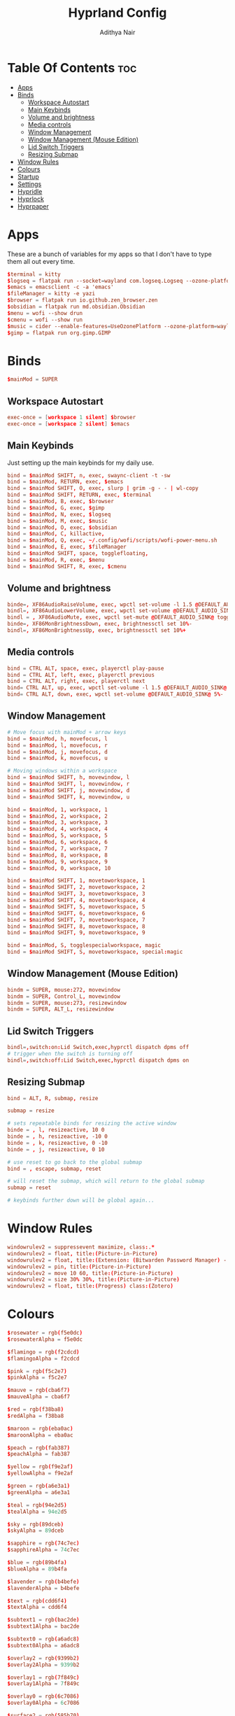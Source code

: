 #+title: Hyprland Config
#+author: Adithya Nair
#+PROPERTY: header-args:conf :tangle hyprland.conf
* Table Of Contents :toc:
- [[#apps][Apps]]
- [[#binds][Binds]]
  - [[#workspace-autostart][Workspace Autostart]]
  - [[#main-keybinds][Main Keybinds]]
  - [[#volume-and-brightness][Volume and brightness]]
  - [[#media-controls][Media controls]]
  - [[#window-management][Window Management]]
  - [[#window-management-mouse-edition][Window Management (Mouse Edition)]]
  - [[#lid-switch-triggers][Lid Switch Triggers]]
  - [[#resizing-submap][Resizing Submap]]
- [[#window-rules][Window Rules]]
- [[#colours][Colours]]
- [[#startup][Startup]]
- [[#settings][Settings]]
- [[#hypridle][Hypridle]]
- [[#hyprlock][Hyprlock]]
- [[#hyprpaper][Hyprpaper]]

* Apps
These are a bunch of variables for my apps so that I don't have to type them all out every time.
#+begin_src conf
$terminal = kitty
$logseq = flatpak run --socket=wayland com.logseq.Logseq --ozone-platform-hint=auto     --enable-features=WaylandWindowDecorations
$emacs = emacsclient -c -a 'emacs'
$fileManager = kitty -e yazi
$browser = flatpak run io.github.zen_browser.zen
$obsidian = flatpak run md.obsidian.Obsidian
$menu = wofi --show drun
$cmenu = wofi --show run
$music = cider --enable-features=UseOzonePlatform --ozone-platform=wayland
$gimp = flatpak run org.gimp.GIMP
#+end_src
* Binds
#+begin_src conf
$mainMod = SUPER
#+end_src

** Workspace Autostart
#+begin_src conf
exec-once = [workspace 1 silent] $browser
exec-once = [workspace 2 silent] $emacs
#+end_src
** Main Keybinds
Just setting up the main keybinds for my daily use.
#+begin_src conf
bind = $mainMod SHIFT, n, exec, swaync-client -t -sw
bind = $mainMod, RETURN, exec, $emacs
bind = $mainMod SHIFT, O, exec, slurp | grim -g - - | wl-copy
bind = $mainMod SHIFT, RETURN, exec, $terminal
bind = $mainMod, B, exec, $browser
bind = $mainMod, G, exec, $gimp
bind = $mainMod, N, exec, $logseq
bind = $mainMod, M, exec, $music
bind = $mainMod, O, exec, $obsidian
bind = $mainMod, C, killactive,
bind = $mainMod, Q, exec, ~/.config/wofi/scripts/wofi-power-menu.sh
bind = $mainMod, E, exec, $fileManager
bind = $mainMod SHIFT, space, togglefloating,
bind = $mainMod, R, exec, $menu
bind = $mainMod SHIFT, R, exec, $cmenu
#+end_src
** Volume and brightness
#+begin_src conf
binde=, XF86AudioRaiseVolume, exec, wpctl set-volume -l 1.5 @DEFAULT_AUDIO_SINK@ 5%+
bindl=, XF86AudioLowerVolume, exec, wpctl set-volume @DEFAULT_AUDIO_SINK@ 5%-
bindl = , XF86AudioMute, exec, wpctl set-mute @DEFAULT_AUDIO_SINK@ toggle
binde=, XF86MonBrightnessDown, exec, brightnessctl set 10%-
bindl=, XF86MonBrightnessUp, exec, brightnessctl set 10%+
#+end_src
** Media controls
#+begin_src conf
bind = CTRL ALT, space, exec, playerctl play-pause
bind = CTRL ALT, left, exec, playerctl previous
bind = CTRL ALT, right, exec, playerctl next
bind= CTRL ALT, up, exec, wpctl set-volume -l 1.5 @DEFAULT_AUDIO_SINK@ 5%+
bind= CTRL ALT, down, exec, wpctl set-volume @DEFAULT_AUDIO_SINK@ 5%-
#+end_src
** Window Management
#+begin_src conf
# Move focus with mainMod + arrow keys
bind = $mainMod, h, movefocus, l
bind = $mainMod, l, movefocus, r
bind = $mainMod, j, movefocus, d
bind = $mainMod, k, movefocus, u

# Moving windows within a workspace
bind = $mainMod SHIFT, h, movewindow, l
bind = $mainMod SHIFT, l, movewindow, r
bind = $mainMod SHIFT, j, movewindow, d
bind = $mainMod SHIFT, k, movewindow, u

bind = $mainMod, 1, workspace, 1
bind = $mainMod, 2, workspace, 2
bind = $mainMod, 3, workspace, 3
bind = $mainMod, 4, workspace, 4
bind = $mainMod, 5, workspace, 5
bind = $mainMod, 6, workspace, 6
bind = $mainMod, 7, workspace, 7
bind = $mainMod, 8, workspace, 8
bind = $mainMod, 9, workspace, 9
bind = $mainMod, 0, workspace, 10

bind = $mainMod SHIFT, 1, movetoworkspace, 1
bind = $mainMod SHIFT, 2, movetoworkspace, 2
bind = $mainMod SHIFT, 3, movetoworkspace, 3
bind = $mainMod SHIFT, 4, movetoworkspace, 4
bind = $mainMod SHIFT, 5, movetoworkspace, 5
bind = $mainMod SHIFT, 6, movetoworkspace, 6
bind = $mainMod SHIFT, 7, movetoworkspace, 7
bind = $mainMod SHIFT, 8, movetoworkspace, 8
bind = $mainMod SHIFT, 9, movetoworkspace, 9

bind = $mainMod, S, togglespecialworkspace, magic
bind = $mainMod SHIFT, S, movetoworkspace, special:magic
#+end_src
** Window Management (Mouse Edition)
#+begin_src conf
bindm = SUPER, mouse:272, movewindow
bindm = SUPER, Control_L, movewindow
bindm = SUPER, mouse:273, resizewindow
bindm = SUPER, ALT_L, resizewindow
#+end_src
** Lid Switch Triggers
#+begin_src conf
bindl=,switch:on:Lid Switch,exec,hyprctl dispatch dpms off
# trigger when the switch is turning off
bindl=,switch:off:Lid Switch,exec,hyprctl dispatch dpms on
#+end_src
** Resizing Submap
#+begin_src conf
bind = ALT, R, submap, resize

submap = resize

# sets repeatable binds for resizing the active window
binde = , l, resizeactive, 10 0
binde = , h, resizeactive, -10 0
binde = , k, resizeactive, 0 -10
binde = , j, resizeactive, 0 10

# use reset to go back to the global submap
bind = , escape, submap, reset

# will reset the submap, which will return to the global submap
submap = reset

# keybinds further down will be global again...
#+end_src
* Window Rules
#+begin_src conf
windowrulev2 = suppressevent maximize, class:.*
windowrulev2 = float, title:(Picture-in-Picture)
windowrulev2 = float, title:(Extension: (Bitwarden Password Manager) - Bitwarden — Ablaze Floorp)
windowrulev2 = pin, title:(Picture-in-Picture)
windowrulev2 = move 10 60, title:(Picture-in-Picture)
windowrulev2 = size 30% 30%, title:(Picture-in-Picture)
windowrulev2 = float, title:(Progress) class:(Zotero)
#+end_src
* Colours
#+begin_src conf
$rosewater = rgb(f5e0dc)
$rosewaterAlpha = f5e0dc

$flamingo = rgb(f2cdcd)
$flamingoAlpha = f2cdcd

$pink = rgb(f5c2e7)
$pinkAlpha = f5c2e7

$mauve = rgb(cba6f7)
$mauveAlpha = cba6f7

$red = rgb(f38ba8)
$redAlpha = f38ba8

$maroon = rgb(eba0ac)
$maroonAlpha = eba0ac

$peach = rgb(fab387)
$peachAlpha = fab387

$yellow = rgb(f9e2af)
$yellowAlpha = f9e2af

$green = rgb(a6e3a1)
$greenAlpha = a6e3a1

$teal = rgb(94e2d5)
$tealAlpha = 94e2d5

$sky = rgb(89dceb)
$skyAlpha = 89dceb

$sapphire = rgb(74c7ec)
$sapphireAlpha = 74c7ec

$blue = rgb(89b4fa)
$blueAlpha = 89b4fa

$lavender = rgb(b4befe)
$lavenderAlpha = b4befe

$text = rgb(cdd6f4)
$textAlpha = cdd6f4

$subtext1 = rgb(bac2de)
$subtext1Alpha = bac2de

$subtext0 = rgb(a6adc8)
$subtext0Alpha = a6adc8

$overlay2 = rgb(9399b2)
$overlay2Alpha = 9399b2

$overlay1 = rgb(7f849c)
$overlay1Alpha = 7f849c

$overlay0 = rgb(6c7086)
$overlay0Alpha = 6c7086

$surface2 = rgb(585b70)
$surface2Alpha = 585b70

$surface1 = rgb(45475a)
$surface1Alpha = 45475a

$surface0 = rgb(313244)
$surface0Alpha = 313244

$base = rgb(1e1e2e)
$baseAlpha = 1e1e2e

$mantle = rgb(181825)
$mantleAlpha = 181825

$crust = rgb(11111b)
$crustAlpha = 11111b
#+end_src
* Startup
#+begin_src conf
exec-once = hypridle
exec-once = waybar
exec-once = syncthing
exec-once = hyprpaper
exec-once = dunst
exec-once = emacs --daemon &
#+end_src
* Settings
#+begin_src conf
monitor=eDP-1,preferred,auto,auto
monitor=,preferred,auto,1,mirror,eDP-1
# Some default env vars.
env = XCURSOR_SIZE, 16
env = QT_QPA_PLATFORMTHEME,qt5ct # change to qt6ct if you have that
input {
    kb_layout = us
    kb_variant =
    kb_model =
    kb_options =
    kb_rules =
    kb_options = ctrl:nocaps
    follow_mouse = 3

    touchpad {
        natural_scroll = true
    }
    mouse_refocus = true
    sensitivity = 0.5 # -1.0 - 1.0, 0 means no modification.
}

general {
    gaps_in = 3
    gaps_out = 3
    border_size = 1
    col.active_border = $red
    col.inactive_border = $mantle
    layout = master
    allow_tearing = false
}

decoration {
    rounding = 0
    blur {
        enabled = true
        size = 2
        passes = 2
    }
    drop_shadow = yes
    col.shadow = $crust
    shadow_range = 3
    dim_inactive = no
    shadow_render_power = 4
}

animations {
    enabled = yes
    bezier = myBezier, 0.05, 0.9, 0.1, 1.05
    animation = windows, 1, 4, myBezier
    animation = windowsOut, 1, 4, default, popin 80%
    animation = fade, 1, 4, default
    animation = workspaces, 1, 3, default
}

dwindle {
    # See https://wiki.hyprland.org/Configuring/Dwindle-Layout/ for more
    preserve_split = yes # you probably want this
    no_gaps_when_only = 0
}

master {
    # See https://wiki.hyprland.org/Configuring/Master-Layout/ for more
    new_status = master
}

gestures {
    # See https://wiki.hyprland.org/Configuring/Variables/ for more
    workspace_swipe = on
}

misc {
    force_default_wallpaper = 0 # Set to 0 to disable the anime mascot wallpapers
}

device {
    name = epic-mouse-v1
    sensitivity = -0.1
}
#+end_src

* Hypridle
#+begin_src conf :tangle hypridle.conf
general {
  lock_cmd = pidof hyprlock || hyprlock
  before_sleep_cmd = loginctl lock-session
  after_sleep_cmd = hyprctl dispatch dpms on
}

listener {
  timeout = 300
  on-timeout = brightnessctl -s set 10
  on-resume = brightnessctl -r
}

listener {
  timeout = 330
  on-timeout = loginctl lock-session
}

listener {
  timeout = 350
  on-timeout = hyprctl dispatch dpms off
  on-resume = hyprctl dispatch dpms on
}
#+end_src
* Hyprlock
#+begin_src conf :tangle hyprlock.conf
source = $HOME/.config/hypr/colours.conf

$accent = $red
$font = JetBrainsMono Nerd Font

# GENERAL
general {
    disable_loading_bar = true
    hide_cursor = true
}

# BACKGROUND
background {
    monitor =
    path = $HOME/.config/wallpaper/arcane-fishbones-2.png
    blur_passes = 0
    color = $base
}

# TIME
label {
    monitor =
    text = cmd[update:30000] echo "$(date +"%R")"
    color = $text
    font_size = 90
    font_family = $font
    position = -30, 0
    halign = right
    valign = top
}

# DATE
label {
    monitor =
    text = cmd[update:43200000] echo "$(date +"%A, %d %B %Y")"
    color = $fg
    font_size = 25
    font_family = $font
    position = -30, -150
    halign = right
    valign = top
}

# INPUT FIELD
input-field {
    monitor =
    size = 300, 60
    outline_thickness = 4
    dots_size = 0.2
    dots_spacing = 0.2
    dots_center = true
    outer_color = $accent
    inner_color = $crust
    font_color = $text
    fade_on_empty = true
    hide_input = false
    check_color = $accent
    fail_color = $red
    fail_text = <i>$FAIL <b>($ATTEMPTS)</b></i>
    capslock_color = $yellow
    position = 0, 80
    halign = center
    valign = center
    }
#+end_src
* Hyprpaper
#+begin_src conf :tangle hyprpaper.conf
preload = ~/.config/wallpaper/arcane-fishbones.png
wallpaper = ,~/.config/wallpaper/arcane-fishbones.png
splash=false
#+end_src
